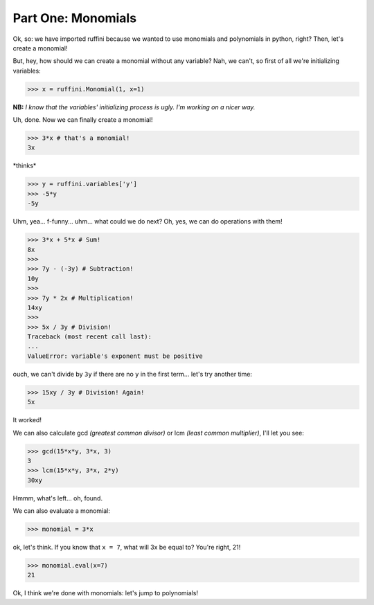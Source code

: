 Part One: Monomials
===================

Ok, so:
we have imported ruffini because we wanted to use monomials
and polynomials in python, right? Then, let's create a monomial!

But, hey, how should we can create a monomial without any variable?
Nah, we can't, so first of all we're initializing variables:

>>> x = ruffini.Monomial(1, x=1)

**NB:** *I know that the variables' initializing process is
ugly. I'm working on a nicer way.*

Uh, done. Now we can finally create a monomial!

>>> 3*x # that's a monomial!
3x

\*thinks\*

>>> y = ruffini.variables['y']
>>> -5*y
-5y

Uhm, yea... f-funny... uhm... what could we do next? Oh, yes, we can
do operations with them!

>>> 3*x + 5*x # Sum!
8x
>>> 
>>> 7y - (-3y) # Subtraction!
10y
>>> 
>>> 7y * 2x # Multiplication!
14xy
>>> 
>>> 5x / 3y # Division!
Traceback (most recent call last):
...
ValueError: variable's exponent must be positive

ouch, we can't divide by ``3y`` if there are no ``y`` in
the first term... let's try another time:

>>> 15xy / 3y # Division! Again!
5x

It worked!

We can also calculate gcd *(greatest common divisor)* or
lcm *(least common multiplier)*, I'll let you see:

>>> gcd(15*x*y, 3*x, 3)
3
>>> lcm(15*x*y, 3*x, 2*y)
30xy

Hmmm, what's left... oh, found.

We can also evaluate a monomial:

>>> monomial = 3*x

ok, let's think. If you know that ``x = 7``, what
will 3x be equal to? You're right, 21!

>>> monomial.eval(x=7)
21

Ok, I think we're done with monomials: let's jump to polynomials!
